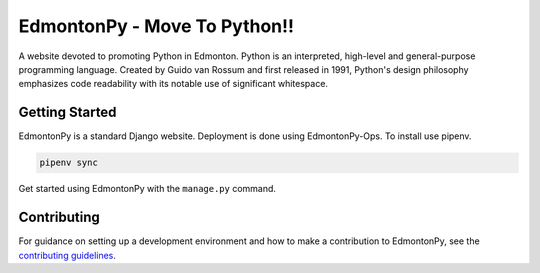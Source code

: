 ==========
EdmontonPy - Move To Python!!
==========

A website devoted to promoting Python in Edmonton. Python is an interpreted, high-level and general-purpose programming language. Created by Guido van Rossum and first released in 1991, Python's design philosophy emphasizes code readability with its notable use of significant whitespace.

Getting Started
===============

EdmontonPy is a standard Django website. Deployment is done using
EdmontonPy-Ops. To install use pipenv.

.. code-block:: text

    pipenv sync

Get started using EdmontonPy with the ``manage.py`` command.

Contributing
============

For guidance on setting up a development environment and how to make a
contribution to EdmontonPy, see the `contributing guidelines`_.

.. _contributing guidelines: https://github.com/EdmontonPy/edmontonpy/blob/master/CONTRIBUTING.rst
